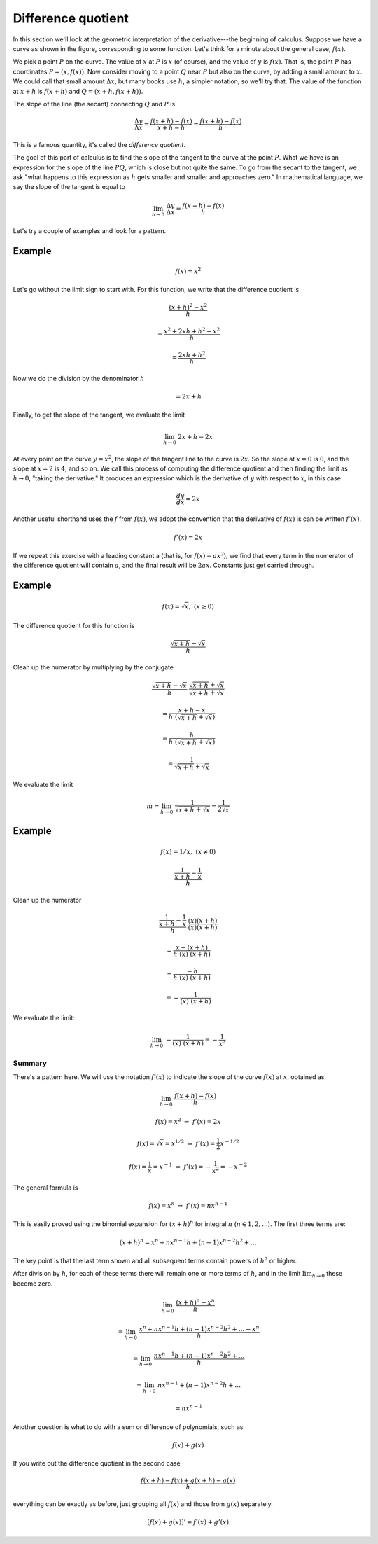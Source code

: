 .. _diff_quotient:

###################
Difference quotient
###################

In this section we'll look at the geometric interpretation of the derivative---the beginning of calculus.  Suppose we have a curve as shown in the figure, corresponding to some function.  Let's think for a minute about the general case, :math:`f(x)`.

.. image:: /figs/diff_quotient.png
   :scale: 50 %

We pick a point :math:`P` on the curve.  The value of :math:`x` at :math:`P` is :math:`x` (of course), and the value of :math:`y` is :math:`f(x)`.  That is, the point :math:`P` has coordinates :math:`P=(x,f(x))`.  Now consider moving to a point :math:`Q` near :math:`P` but also on the curve, by adding a small amount to :math:`x`.  We could call that small amount :math:`\Delta x`, but many books use :math:`h`, a simpler notation, so we'll try that.  The value of the function at :math:`x+h` is :math:`f(x+h)` and :math:`Q=(x+h,f(x+h))`.

The slope of the line (the secant) connecting :math:`Q` and :math:`P` is

.. math::

    \frac{\Delta y}{\Delta x} = \frac{f(x+h) - f(x)}{x + h - h} = \frac{f(x+h) - f(x)}{h}

This is a famous quantity, it's called the *difference quotient*.

The goal of this part of calculus is to find the slope of the tangent to the curve at the point :math:`P`.  What we have is an expression for the slope of the line :math:`PQ`, which is close but not quite the same.  To go from the secant to the tangent, we ask "what happens to this expression as :math:`h` gets smaller and smaller and approaches zero."  In mathematical language, we say the slope of the tangent is equal to

.. math::

    \lim_{h \to 0} \ \frac{\Delta y}{\Delta x} = \frac{f(x+h) - f(x)}{h}

Let's try a couple of examples and look for a pattern.

+++++++
Example
+++++++ 

.. math::

    f(x)=x^2

Let's go without the limit sign to start with.  For this function, we write that the difference quotient is

.. math::

    \frac{(x+h)^2 - x^2}{h}

    = \frac{x^2 + 2xh + h^2 - x^2}{h}

    = \frac{2xh + h^2}{h}

Now we do the division by the denominator :math:`h`

.. math::

    = 2x + h
    
Finally, to get the slope of the tangent, we evaluate the limit

.. math::

    \lim_{h \to 0} \  2x + h = 2x

At every point on the curve :math:`y=x^2`, the slope of the tangent line to the curve is :math:`2x`.  So the slope at :math:`x=0` is :math:`0`, and the slope at :math:`x=2` is :math:`4`, and so on. We call this process of computing the difference quotient and then finding the limit as :math:`h \to 0`, "taking the derivative."  It produces an expression which is the derivative of :math:`y` with respect to :math:`x`, in this case

.. math::

    \frac{dy}{dx} = 2x

Another useful shorthand uses the :math:`f` from :math:`f(x)`, we adopt the convention that the derivative of :math:`f(x)` is can be written :math:`f'(x)`.

.. math::

    f'(x) = 2x

If we repeat this exercise with a leading constant a (that is, for :math:`f(x) = ax^2`), we find that every term in the numerator of the difference quotient will contain :math:`a`, and the final result will be :math:`2ax`.  Constants just get carried through.

+++++++
Example
+++++++

.. math::

    f(x)=\sqrt{x}, \ \ (x \ge 0)

The difference quotient for this function is

.. math::

    \frac{\sqrt{x+h} - \sqrt{x}}{h}

Clean up the numerator by multiplying by the conjugate

.. math::

    \frac{\sqrt{x+h} - \sqrt{x}}{h} \ \  \frac{\sqrt{x+h} + \sqrt{x}}{\sqrt{x+h} + \sqrt{x}}

    = \frac{x + h - x}{h \ (\sqrt{x+h} + \sqrt{x})}

    = \frac{h}{h \ (\sqrt{x+h} + \sqrt{x}) }

    = \frac{1}{\sqrt{x+h} + \sqrt{x}}

We evaluate the limit

.. math::

    m = \lim_{h \to 0} \  \frac{1}{\sqrt{x+h} + \sqrt{x}} = \frac{1}{2\sqrt{x}}

+++++++
Example
+++++++

.. math::

    f(x)=1/x, \ \ (x \ne 0)

.. math::

    \frac {  \frac{1}{x+h} - \frac{1}{x}  }  {h}

Clean up the numerator

.. math::

    \frac {  \frac{1}{x+h} - \frac{1}{x}  }  {h} \ \  \frac{(x)(x+h)}{(x)(x+h)}

    = \frac {x - (x+h)}  {h\ (x) \ (x+h)}

    = \frac {-h}  {h\ (x) \ (x+h)}

    = -\frac {1}  {(x) \ (x+h)}

We evaluate the limit:

.. math::

    \lim_{h \to 0} \  -\frac {1}  {(x) \ (x+h)} = - \frac{1}{x^2}

=======
Summary
=======

There's a pattern here.  We will use the notation :math:`f'(x)` to indicate the slope of the curve :math:`f(x)` at :math:`x`, obtained as

.. math::

    \lim_{h \to 0} \ \frac{f(x+h) - f(x)}{h}

    f(x) = x^2 \ \ \Rightarrow \ \  f'(x) = 2x

    f(x) = \sqrt{x} = x^{1/2}\ \ \Rightarrow \ \  f'(x) = \frac{1}{2}x^{-1/2}

    f(x) = \frac{1}{x} = x^{-1} \ \ \Rightarrow \ \  f'(x) = -\frac{1}{x^2} = -x^{-2}

The general formula is

.. math::

    f(x) = x^n \ \ \Rightarrow \ \  f'(x) = nx^{n-1}

This is easily proved using the binomial expansion for :math:`(x + h)^n` for integral :math:`n` (:math:`n \in 1,2, \dots`).  The first three terms are:

.. math::

    (x + h)^n = x^n + n x^{n-1} h + (n-1)x^{n-2} h^2 + \dots

The key point is that the last term shown and all subsequent terms contain powers of :math:`h^2` or higher.  

After division by :math:`h`, for each of these terms there will remain one or more terms of :math:`h`, and in the limit :math:`\lim_{h \to 0}` these become zero.

.. math::

    \lim_{h \to 0} \ \frac{(x+h)^n - x^n}{h}
    
    = \lim_{h \to 0} \ \frac{x^n + n x^{n-1} h + (n-1)x^{n-2} h^2 + \dots - x^n}{h}
    
    = \lim_{h \to 0} \ \frac{n x^{n-1} h + (n-1)x^{n-2} h^2 + \dots}{h}

    = \lim_{h \to 0} \ n x^{n-1} + (n-1)x^{n-2} h + \dots
    
    = n x^{n-1}

Another question is what to do with a sum or difference of polynomials, such as 

.. math::

    f(x) + g(x)

If you write out the difference quotient in the second case

.. math::

    \frac{ f(x+h) - f(x) + g(x+h) - g(x)}{h}

everything can be exactly as before, just grouping all :math:`f(x)` and those from :math:`g(x)` separately. 

.. math::

    [f(x) + g(x)]' = f'(x) + g'(x)
